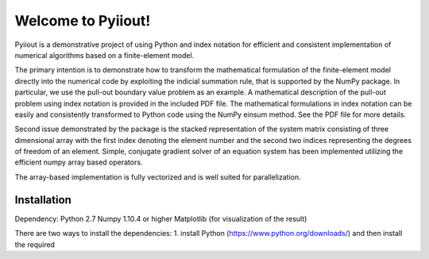 Welcome to Pyiiout!
===================

Pyiiout is a demonstrative project of using Python and index notation for efficient and consistent implementation of numerical algorithms based on a finite-element model.

The primary intention is to demonstrate how to transform the mathematical formulation of the finite-element model directly into the numerical code by exploiting the indicial summation rule, that is supported by the NumPy package. In particular, we use the pull-out boundary value problem as an example. A mathematical description of the pull-out problem using index notation is provided in the included PDF file. The mathematical formulations in index notation can be easily and consistently transformed to Python code using the NumPy einsum method. See the PDF file for more details.

Second issue demonstrated by the package is the stacked representation of the system matrix consisting of three dimensional array with the first index denoting the element number and the second two indices representing the degrees of freedom of an element. Simple, conjugate gradient solver of an equation system has been implemented utilizing the efficient numpy array based operators. 

The array-based implementation is fully vectorized and is well suited for parallelization.

==========================================================================================================================================
Installation
==========================================================================================================================================
Dependency:
Python 2.7
Numpy 1.10.4 or higher
Matplotlib (for visualization of the result)

There are two ways to install the dependencies:
1. install Python (https://www.python.org/downloads/) and then install the required 
